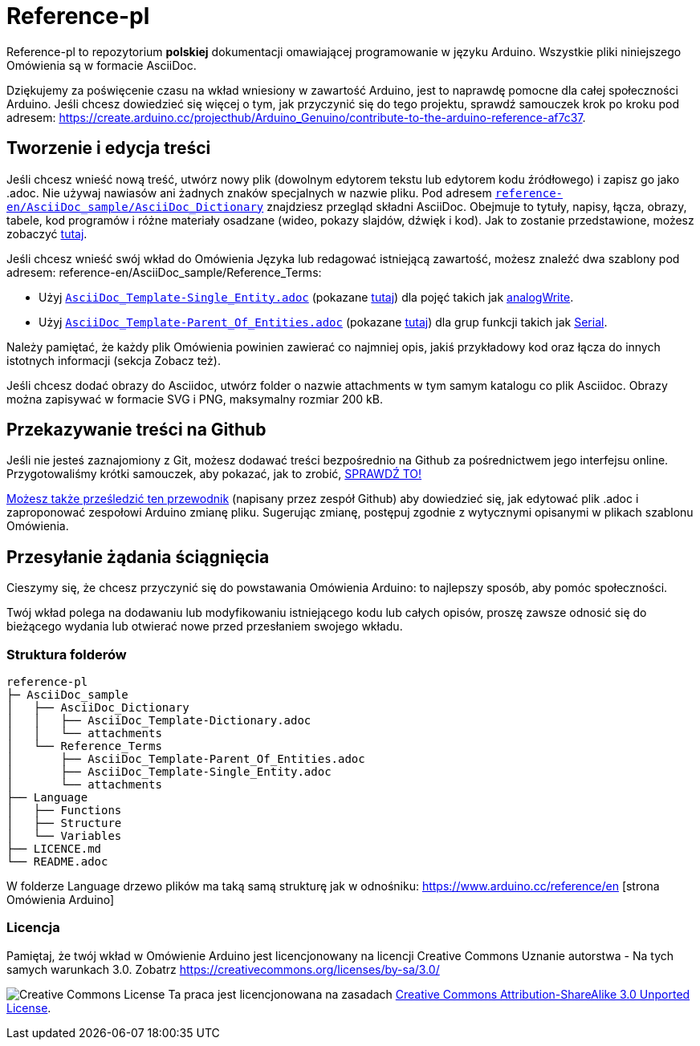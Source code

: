 = Reference-pl

Reference-pl to repozytorium **polskiej** dokumentacji omawiającej programowanie w języku Arduino.
Wszystkie pliki niniejszego Omówienia są w formacie AsciiDoc.

Dziękujemy za poświęcenie czasu na wkład wniesiony w zawartość Arduino, jest to naprawdę pomocne dla całej społeczności Arduino. Jeśli chcesz dowiedzieć się więcej o tym, jak przyczynić się do tego projektu, sprawdź samouczek krok po kroku pod adresem: https://create.arduino.cc/projecthub/Arduino_Genuino/contribute-to-the-arduino-reference-af7c37.

== Tworzenie i edycja treści
Jeśli chcesz wnieść nową treść, utwórz nowy plik (dowolnym edytorem tekstu lub edytorem kodu źródłowego) i zapisz go jako .adoc.  
Nie używaj nawiasów ani żadnych znaków specjalnych w nazwie pliku.  
Pod adresem https://raw.githubusercontent.com/arduino/reference-en/master/AsciiDoc_sample/AsciiDoc_Dictionary/AsciiDoc_Template-Dictionary.adoc[`reference-en/AsciiDoc_sample/AsciiDoc_Dictionary`] znajdziesz przegląd składni AsciiDoc. Obejmuje to tytuły, napisy, łącza, obrazy, tabele, kod programów i różne materiały osadzane (wideo, pokazy slajdów, dźwięk i kod). Jak to zostanie przedstawione, możesz zobaczyć https://www.arduino.cc/reference/en/asciidoc_sample/asciidoc_dictionary/asciidoc_template-dictionary/[tutaj].

Jeśli chcesz wnieść swój wkład do Omówienia Języka lub redagować istniejącą zawartość, możesz znaleźć dwa szablony pod adresem: reference-en/AsciiDoc_sample/Reference_Terms:

* Użyj https://raw.githubusercontent.com/arduino/reference-en/master/AsciiDoc_sample/Reference_Terms/AsciiDoc_Template-Single_Entity.adoc[`AsciiDoc_Template-Single_Entity.adoc`] (pokazane https://www.arduino.cc/reference/en/asciidoc_sample/reference_terms/asciidoc_template-single_entity/[tutaj]) dla pojęć takich jak link:http://arduino.cc/en/Reference/AnalogWrite[analogWrite].
* Użyj https://raw.githubusercontent.com/arduino/reference-en/master/AsciiDoc_sample/Reference_Terms/AsciiDoc_Template-Parent_Of_Entities.adoc[`AsciiDoc_Template-Parent_Of_Entities.adoc`] (pokazane https://www.arduino.cc/reference/en/asciidoc_sample/reference_terms/asciidoc_template-parent_of_entities/[tutaj]) dla grup funkcji takich jak link:http://arduino.cc/en/Reference/Serial[Serial].

Należy pamiętać, że każdy plik Omówienia powinien zawierać co najmniej opis, jakiś przykładowy kod oraz łącza do innych istotnych informacji (sekcja Zobacz też). 

Jeśli chcesz dodać obrazy do Asciidoc, utwórz folder o nazwie attachments w tym samym katalogu co plik Asciidoc. Obrazy można zapisywać w formacie SVG i PNG, maksymalny rozmiar 200 kB.

== Przekazywanie treści na Github
Jeśli nie jesteś zaznajomiony z Git, możesz dodawać treści bezpośrednio na Github za pośrednictwem jego interfejsu online. Przygotowaliśmy krótki samouczek, aby pokazać, jak to zrobić, https://create.arduino.cc/projecthub/Arduino_Genuino/contribute-to-the-arduino-reference-af7c37[SPRAWDŹ TO!]

link:https://help.github.com/articles/editing-files-in-another-user-s-repository/[Możesz także prześledzić ten przewodnik] (napisany przez zespół Github) aby dowiedzieć się, jak edytować plik .adoc i zaproponować zespołowi Arduino zmianę pliku.  
Sugerując zmianę, postępuj zgodnie z wytycznymi opisanymi w plikach szablonu Omówienia.


== Przesyłanie żądania ściągnięcia
Cieszymy się, że chcesz przyczynić się do powstawania Omówienia Arduino: to najlepszy sposób, aby pomóc społeczności.

Twój wkład polega na dodawaniu lub modyfikowaniu istniejącego kodu lub całych opisów, proszę zawsze odnosić się do bieżącego wydania lub otwierać nowe przed przesłaniem swojego wkładu. 

=== Struktura folderów
[source]
----
reference-pl
├─ AsciiDoc_sample
│   ├── AsciiDoc_Dictionary
│   │   ├── AsciiDoc_Template-Dictionary.adoc
│   │   └── attachments
│   └── Reference_Terms
│       ├── AsciiDoc_Template-Parent_Of_Entities.adoc
│       ├── AsciiDoc_Template-Single_Entity.adoc
│       └── attachments
├── Language
│   ├── Functions
│   ├── Structure
│   └── Variables
├── LICENCE.md
└── README.adoc

----

W folderze Language drzewo plików ma taką samą strukturę jak w odnośniku: https://www.arduino.cc/reference/en [strona Omówienia Arduino]

=== Licencja

Pamiętaj, że twój wkład w Omówienie Arduino jest licencjonowany na licencji Creative Commons Uznanie autorstwa - Na tych samych warunkach 3.0. Zobatrz https://creativecommons.org/licenses/by-sa/3.0/

image:https://i.creativecommons.org/l/by-sa/3.0/88x31.png[Creative Commons License, title="Creative Commons License"] Ta praca jest licencjonowana na zasadach link:https://creativecommons.org/licenses/by-sa/3.0/deed.en[Creative Commons Attribution-ShareAlike 3.0 Unported License].
